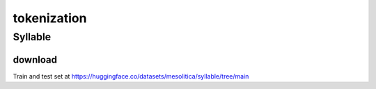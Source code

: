 tokenization
============

Syllable
--------

download
~~~~~~~~

Train and test set at https://huggingface.co/datasets/mesolitica/syllable/tree/main
